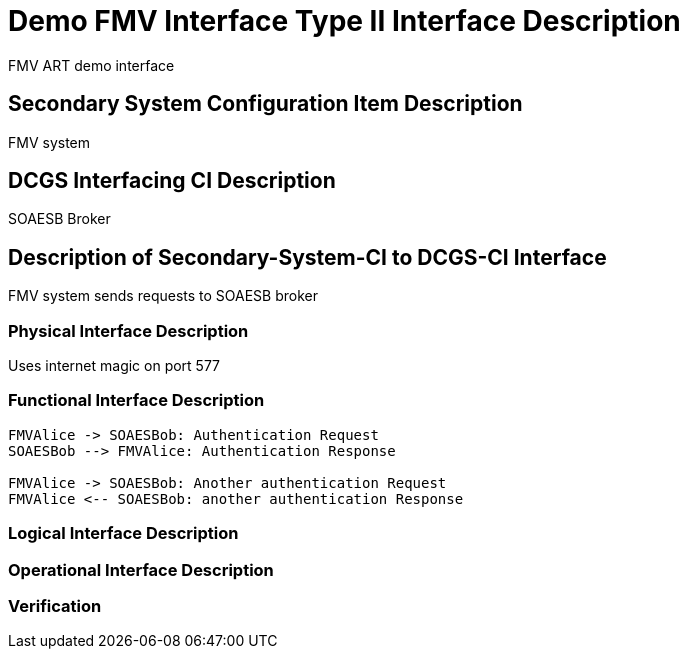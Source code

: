 :title: Demo FMV Interface
:type: interface
:status: published
:section: Type II
:keywords: {document, source, SOAESB}
:datacontent: document
:sourcehost: source
:client: SOAESB


= {title} {section} Interface Description

FMV ART demo interface

== Secondary System Configuration Item Description

FMV system

== DCGS Interfacing CI Description

SOAESB Broker

== Description of Secondary-System-CI to DCGS-CI Interface

FMV system sends requests to SOAESB broker

=== Physical Interface Description

Uses internet magic on port 577

=== Functional Interface Description

[plantuml,auth-protocol]
....
FMVAlice -> SOAESBob: Authentication Request
SOAESBob --> FMVAlice: Authentication Response

FMVAlice -> SOAESBob: Another authentication Request
FMVAlice <-- SOAESBob: another authentication Response
....


=== Logical Interface Description


=== Operational Interface Description


=== Verification

